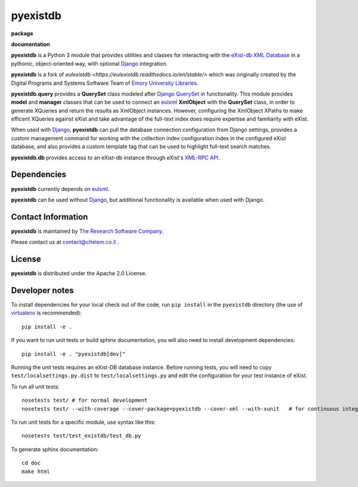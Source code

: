 pyexistdb
==========


**package**
  .. image:: https://img.shields.io/pypi/v/pyexistdb.svg
    :target: https://pypi.python.org/pypi/pyexistdb
    :alt: PyPI

  .. image:: https://img.shields.io/github/license/zmbq/pyexistdb.svg
    :alt: License

  .. image:: https://img.shields.io/pypi/dm/pyexistdb.svg
    :alt: PyPI downloads

**documentation**
  .. image:: https://readthedocs.org/projects/pyexistdb/badge/?version=stable
    :target: http://pyexistdb.readthedocs.org/en/latest/?badge=stable
    :alt: Documentation Status

..
    **code**
      .. image:: https://travis-ci.org/emory-libraries/eulexistdb.svg?branch=master
        :target: https://travis-ci.org/emory-libraries/eulexistdb
        :alt: travis-ci build

      .. image:: https://coveralls.io/repos/github/emory-libraries/eulexistdb/badge.svg?branch=master
        :target: https://coveralls.io/github/emory-libraries/eulexistdb?branch=master
        :alt: Code Coverage

      .. image:: https://codeclimate.com/github/emory-libraries/eulexistdb/badges/gpa.svg
        :target: https://codeclimate.com/github/emory-libraries/eulexistdb
        :alt: Code Climate

      .. image:: https://landscape.io/github/emory-libraries/eulexistdb/master/landscape.svg?style=flat
         :target: https://landscape.io/github/emory-libraries/eulexistdb/master
         :alt: Code Health

      .. image:: https://requires.io/github/emory-libraries/eulexistdb/requirements.svg?branch=master
        :target: https://requires.io/github/emory-libraries/eulexistdb/requirements/?branch=master
        :alt: Requirements Status


**pyexistdb** is a Python 3 module that
provides utilities and classes for interacting with the `eXist-db XML
Database <http://exist.sourceforge.net/>`_  in a
pythonic, object-oriented way, with optional `Django
<https://www.djangoproject.com/>`_ integration.

**pyexistdb** is a fork of `eulexistdb <https://eulexistdb.readthedocs.io/en/stable/>` which was originally
created by the Digital Programs and Systems Software Team of `Emory University Libraries
<http://web.library.emory.edu/>`_.

**pyexistdb.query** provides a **QuerySet** class modeled after
`Django QuerySet
<http://docs.djangoproject.com/en/1.3/ref/models/querysets/>`_ in
functionality.  This module provides **model** and **manager** classes
that can be used to connect an `eulxml
<https://github.com/emory-libraries/eulxml>`_ **XmlObject** with the
**QuerySet** class, in order to generate XQueries and return the
results as XmlObject instances.  However, configuring the XmlObject
XPaths to make efficent XQueries against eXist and take advantage of
the full-text index does require expertise and familiarity with eXist.

When used with `Django <https://www.djangoproject.com/>`_,
**pyexistdb** can pull the database connection configuration from
Django settings, provides a custom management command for working with
the collection index configuration index in the configured eXist
database, and also provides a custom template tag that can be used to
highlight full-text search matches.

**pyexistdb.db** provides access to an eXist-db instance through
eXist's `XML-RPC API
<http://exist.sourceforge.net/devguide_xmlrpc.html>`_.

Dependencies
------------

**pyexistdb** currently depends on
`eulxml <https://github.com/emory-libraries/eulxml>`_.

**pyexistdb** can be used without
`Django <https://www.djangoproject.com/>`_, but additional
functionality is available when used with Django.


Contact Information
-------------------
**pyexistdb** is maintained by `The Research Software Company <http://www.chelem.co.il>`_.

Please contact us at contact@chelem.co.il .

License
-------
**pyexistdb** is distributed under the Apache 2.0 License.


Developer notes
---------------

To install dependencies for your local check out of the code, run ``pip install``
in the ``pyexistdb`` directory (the use of `virtualenv`_ is recommended)::

    pip install -e .

.. _virtualenv: http://www.virtualenv.org/en/latest/

If you want to run unit tests or build sphinx documentation, you will also
need to install development dependencies::

    pip install -e . "pyexistdb[dev]"

Running the unit tests requires an eXist-DB database instance.  Before running tests, you will
need to copy ``test/localsettings.py.dist`` to ``test/localsettings.py`` and edit the
configuration for your test instance of eXist.

To run all unit tests::


    nosetests test/ # for normal development
    nosetests test/ --with-coverage --cover-package=pyexistdb --cover-xml --with-xunit   # for continuous integration

To run unit tests for a specific module, use syntax like this::

    nosetests test/test_existdb/test_db.py


To generate sphinx documentation::

    cd doc
    make html


